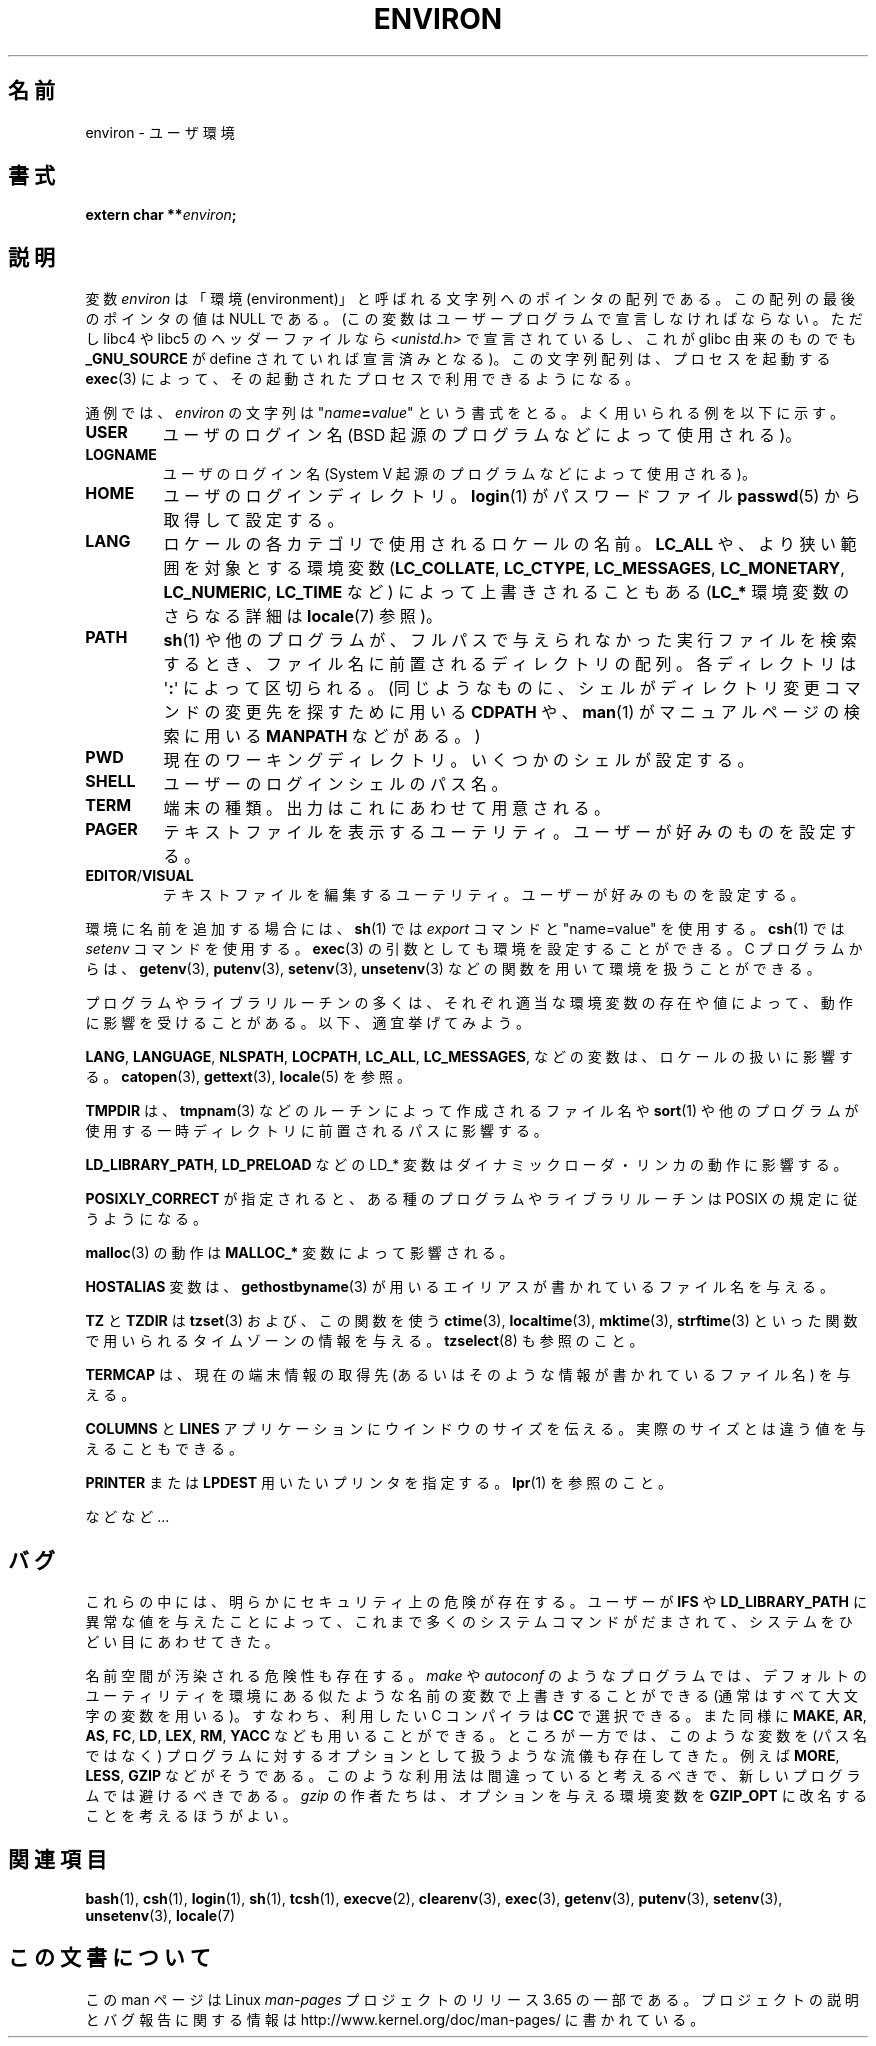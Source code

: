 .\" Copyright (c) 1993 Michael Haardt (michael@moria.de),
.\"   Fri Apr  2 11:32:09 MET DST 1993
.\" and Andries Brouwer (aeb@cwi.nl), Fri Feb 14 21:47:50 1997.
.\"
.\" %%%LICENSE_START(GPLv2+_DOC_FULL)
.\" This is free documentation; you can redistribute it and/or
.\" modify it under the terms of the GNU General Public License as
.\" published by the Free Software Foundation; either version 2 of
.\" the License, or (at your option) any later version.
.\"
.\" The GNU General Public License's references to "object code"
.\" and "executables" are to be interpreted as the output of any
.\" document formatting or typesetting system, including
.\" intermediate and printed output.
.\"
.\" This manual is distributed in the hope that it will be useful,
.\" but WITHOUT ANY WARRANTY; without even the implied warranty of
.\" MERCHANTABILITY or FITNESS FOR A PARTICULAR PURPOSE.  See the
.\" GNU General Public License for more details.
.\"
.\" You should have received a copy of the GNU General Public
.\" License along with this manual; if not, see
.\" <http://www.gnu.org/licenses/>.
.\" %%%LICENSE_END
.\"
.\" Modified Sun Jul 25 10:45:30 1993 by Rik Faith (faith@cs.unc.edu)
.\" Modified Sun Jul 21 21:25:26 1996 by Andries Brouwer (aeb@cwi.nl)
.\" Modified Mon Oct 21 17:47:19 1996 by Eric S. Raymond (esr@thyrsus.com)
.\" Modified Wed Aug 27 20:28:58 1997 by Nicolás Lichtmaier (nick@debian.org)
.\" Modified Mon Sep 21 00:00:26 1998 by Andries Brouwer (aeb@cwi.nl)
.\" Modified Wed Jan 24 06:37:24 2001 by Eric S. Raymond (esr@thyrsus.com)
.\" Modified Thu Dec 13 23:53:27 2001 by Martin Schulze <joey@infodrom.org>
.\"
.\"*******************************************************************
.\"
.\" This file was generated with po4a. Translate the source file.
.\"
.\"*******************************************************************
.\"
.\" Japanese Version Copyright (c) 1997 KURODA Masaru all rights reserved.
.\" Translated May 27, 1997 by KURODA Masaru <kuro@st.rim.or.jp>
.\" Modified Sat 25 Jul 1998 by NAKANO Takeo <nakano@apm.seikei.ac.jp>
.\" Modified Sun 6 Dec 1998 by NAKANO Takeo <nakano@apm.seikei.ac.jp>
.\" Updated & Modified Sat Aug 21 1999
.\"       by NAKANO Takeo <nakano@apm.seikei.ac.jp>
.\" Updated & Modified Sat 18 Mar 2000 by NAKANO Takeo
.\" Updated Sat Dec 22 JST 2001 by Kentaro Shirakata <argrath@ub32.org>
.\" Updated Sat Mar 23 JST 2002 by Kentaro Shirakata <argrath@ub32.org>
.\" Updated 2010-04-11, Akihiro MOTOKI <amotoki@dd.iij4u.or.jp>, LDP v3.24
.\"
.TH ENVIRON 7 2014\-01\-18 Linux "Linux Programmer's Manual"
.SH 名前
environ \- ユーザ環境
.SH 書式
.nf
\fBextern char **\fP\fIenviron\fP\fB;\fP
.br
.fi
.SH 説明
変数 \fIenviron\fP は「環境 (environment)」と呼ばれる文字列へのポインタの配列である。 この配列の最後のポインタの値は NULL
である。 (この変数はユーザープログラムで宣言しなければならない。 ただし libc4 や libc5 のヘッダーファイルなら
\fI<unistd.h>\fP で宣言されているし、これが glibc 由来のものでも \fB_GNU_SOURCE\fP が define
されていれば宣言済みとなる)。 この文字列配列は、 プロセスを起動する \fBexec\fP(3)  によって、その起動されたプロセスで利用できるようになる。

通例では、 \fIenviron\fP の文字列は "\fIname\fP\fB=\fP\fIvalue\fP" という書式をとる。 よく用いられる例を以下に示す。
.TP 
\fBUSER\fP
ユーザのログイン名 (BSD 起源のプログラムなどによって使用される)。
.TP 
\fBLOGNAME\fP
ユーザのログイン名(System V 起源のプログラムなどによって使用される)。
.TP 
\fBHOME\fP
ユーザのログインディレクトリ。 \fBlogin\fP(1)  がパスワードファイル \fBpasswd\fP(5)  から取得して設定する。
.TP 
\fBLANG\fP
ロケールの各カテゴリで使用されるロケールの名前。\fBLC_ALL\fP や、 より狭い範囲を対象とする環境変数 (\fBLC_COLLATE\fP,
\fBLC_CTYPE\fP, \fBLC_MESSAGES\fP, \fBLC_MONETARY\fP, \fBLC_NUMERIC\fP, \fBLC_TIME\fP など)
によって上書きされることもある (\fBLC_*\fP 環境変数のさらなる詳細は \fBlocale\fP(7) 参照)。
.TP 
\fBPATH\fP
\fBsh\fP(1)  や他のプログラムが、フルパスで与えられなかった実行ファイルを検索するとき、 ファイル名に前置されるディレクトリの配列。
各ディレクトリは \(aq\fB:\fP\(aq によって区切られる。 (同じようなものに、 シェルがディレクトリ変更コマンドの変更先を探すために用いる
\fBCDPATH\fP や、 \fBman\fP(1)  がマニュアルページの検索に用いる \fBMANPATH\fP などがある。)
.TP 
\fBPWD\fP
現在のワーキングディレクトリ。いくつかのシェルが設定する。
.TP 
\fBSHELL\fP
ユーザーのログインシェルのパス名。
.TP 
\fBTERM\fP
端末の種類。出力はこれにあわせて用意される。
.TP 
\fBPAGER\fP
テキストファイルを表示するユーテリティ。ユーザーが好みのものを設定する。
.TP 
\fBEDITOR\fP/\fBVISUAL\fP
.\" .TP
.\" .B BROWSER
.\" The user's preferred utility to browse URLs. Sequence of colon-separated
.\" browser commands. See http://www.catb.org/~esr/BROWSER/ .
テキストファイルを編集するユーテリティ。ユーザーが好みのものを設定する。
.PP
環境に名前を追加する場合には、 \fBsh\fP(1)  では \fIexport\fP コマンドと "name=value" を使用する。 \fBcsh\fP(1)
では \fIsetenv\fP コマンドを使用する。 \fBexec\fP(3)  の引数としても環境を設定することができる。 C プログラムからは、
\fBgetenv\fP(3), \fBputenv\fP(3), \fBsetenv\fP(3), \fBunsetenv\fP(3)
などの関数を用いて環境を扱うことができる。

プログラムやライブラリルーチンの多くは、それぞれ適当な環境変数の存在 や値によって、動作に影響を受けることがある。以下、適宜挙げてみよう。
.LP
\fBLANG\fP, \fBLANGUAGE\fP, \fBNLSPATH\fP, \fBLOCPATH\fP, \fBLC_ALL\fP, \fBLC_MESSAGES\fP,
などの変数は、ロケールの扱いに影響する。 \fBcatopen\fP(3), \fBgettext\fP(3), \fBlocale\fP(5) を参照。
.LP
\fBTMPDIR\fP は、 \fBtmpnam\fP(3) などのルーチンによって作成されるファイル名や \fBsort\fP(1)
や他のプログラムが使用する一時ディレクトリに前置されるパスに影響する。
.LP
\fBLD_LIBRARY_PATH\fP, \fBLD_PRELOAD\fP などの LD_* 変数はダイナミックローダ・リンカの動作に影響する。
.LP
\fBPOSIXLY_CORRECT\fP が指定されると、ある種のプログラムやライブラリルーチンは POSIX の規定に従うようになる。
.LP
\fBmalloc\fP(3)  の動作は \fBMALLOC_*\fP 変数によって影響される。
.LP
\fBHOSTALIAS\fP 変数は、 \fBgethostbyname\fP(3)  が用いるエイリアスが書かれているファイル名を与える。
.LP
\fBTZ\fP と \fBTZDIR\fP は \fBtzset\fP(3)  および、この関数を使う \fBctime\fP(3), \fBlocaltime\fP(3),
\fBmktime\fP(3), \fBstrftime\fP(3)  といった関数で用いられるタイムゾーンの情報を与える。 \fBtzselect\fP(8)
も参照のこと。
.LP
\fBTERMCAP\fP は、現在の端末情報の取得先 (あるいはそのような情報が書かれているファイル名) を与える。
.LP
\fBCOLUMNS\fP と \fBLINES\fP アプリケーションにウインドウのサイズを伝える。 実際のサイズとは違う値を与えることもできる。
.LP
\fBPRINTER\fP または \fBLPDEST\fP 用いたいプリンタを指定する。 \fBlpr\fP(1)  を参照のこと。
.LP
などなど...
.SH バグ
これらの中には、明らかにセキュリティ上の危険が存在する。 ユーザーが \fBIFS\fP や \fBLD_LIBRARY_PATH\fP
に異常な値を与えたことによって、 これまで多くのシステムコマンドがだまされて、 システムをひどい目にあわせてきた。

名前空間が汚染される危険性も存在する。 \fImake\fP や \fIautoconf\fP のようなプログラムでは、デフォルトのユーティリティを
環境にある似たような名前の変数で上書きすることができる (通常はすべて大文字の変数を用いる)。 すなわち、利用したい C コンパイラは \fBCC\fP
で選択できる。また同様に \fBMAKE\fP, \fBAR\fP, \fBAS\fP, \fBFC\fP, \fBLD\fP, \fBLEX\fP, \fBRM\fP, \fBYACC\fP
なども用いることができる。 ところが一方では、このような変数を (パス名ではなく)  プログラムに対するオプションとして扱うような流儀も存在してきた。
例えば \fBMORE\fP, \fBLESS\fP, \fBGZIP\fP などがそうである。 このような利用法は間違っていると考えるべきで、
新しいプログラムでは避けるべきである。 \fIgzip\fP の作者たちは、オプションを与える環境変数を \fBGZIP_OPT\fP
に改名することを考えるほうがよい。
.SH 関連項目
\fBbash\fP(1), \fBcsh\fP(1), \fBlogin\fP(1), \fBsh\fP(1), \fBtcsh\fP(1), \fBexecve\fP(2),
\fBclearenv\fP(3), \fBexec\fP(3), \fBgetenv\fP(3), \fBputenv\fP(3), \fBsetenv\fP(3),
\fBunsetenv\fP(3), \fBlocale\fP(7)
.SH この文書について
この man ページは Linux \fIman\-pages\fP プロジェクトのリリース 3.65 の一部
である。プロジェクトの説明とバグ報告に関する情報は
http://www.kernel.org/doc/man\-pages/ に書かれている。
